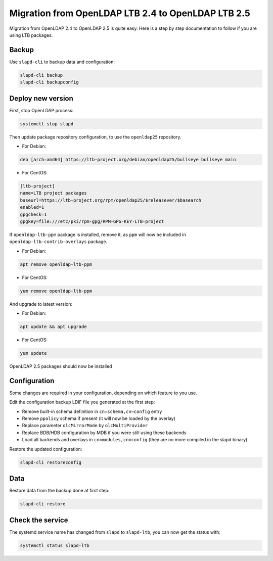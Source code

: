 ***************************************************
Migration from OpenLDAP LTB 2.4 to OpenLDAP LTB 2.5
***************************************************

Migration from OpenLDAP 2.4 to OpenLDAP 2.5 is quite easy.
Here is a step by step documentation to follow if you are using LTB packages.

Backup
======

Use ``slapd-cli`` to backup data and configuration:

.. code-block:: console

    slapd-cli backup
    slapd-cli backupconfig

Deploy new version
==================

First, stop OpenLDAP process:

.. code-block:: console

    systemctl stop slapd

Then update package repository configuration, to use the ``openldap25`` repository.

* For Debian:

.. code-block:: ini

    deb [arch=amd64] https://ltb-project.org/debian/openldap25/bullseye bullseye main

* For CentOS:

.. code-block:: ini

    [ltb-project]
    name=LTB project packages
    baseurl=https://ltb-project.org/rpm/openldap25/$releasever/$basearch
    enabled=1
    gpgcheck=1
    gpgkey=file:///etc/pki/rpm-gpg/RPM-GPG-KEY-LTB-project

If ``openldap-ltb-ppm`` package is installed, remove it, as ``ppm`` will now be included in ``openldap-ltb-contrib-overlays`` package.

* For Debian:

.. code-block:: console

    apt remove openldap-ltb-ppm

* For CentOS:
 
.. code-block:: console

    yum remove openldap-ltb-ppm

And upgrade to latest version:

* For Debian:

.. code-block:: console

    apt update && apt upgrade

* For CentOS:
 
.. code-block:: console

    yum update

OpenLDAP 2.5 packages should now be installed

Configuration
=============

Some changes are required in your configuration, depending on which feature to you use.

Edit the configuration backup LDIF file you generated at the first step:

* Remove built-in schema definition in ``cn=schema,cn=config`` entry
* Remove ``ppolicy`` schema if present (it will now be loaded by the overlay)
* Replace parameter ``olcMirrorMode`` by ``olcMultiProvider``
* Replace BDB/HDB configuration by MDB if you were still using these backends
* Load all backends and overlays in ``cn=modules,cn=config`` (they are no more compiled in the slapd binary)

Restore the updated configuration:

.. code-block:: console

    slapd-cli restoreconfig

Data
====

Restore data from the backup done at first step:

.. code-block:: console

    slapd-cli restore

Check the service
=================

The systemd service name has changed from ``slapd`` to ``slapd-ltb``, you can now get the status with:

.. code-block:: console

    systemctl status slapd-ltb

